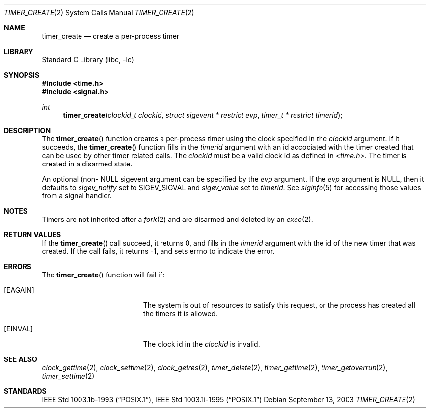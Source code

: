 .\"	$NetBSD: timer_create.2,v 1.2 2003/09/13 22:31:04 kleink Exp $
.\"
.\" Copyright (c) 2003 The NetBSD Foundation, Inc.
.\" All rights reserved.
.\"
.\" This code is derived from software contributed to The NetBSD Foundation
.\" by Christos Zoulas.
.\"
.\" Redistribution and use in source and binary forms, with or without
.\" modification, are permitted provided that the following conditions
.\" are met:
.\" 1. Redistributions of source code must retain the above copyright
.\"    notice, this list of conditions and the following disclaimer.
.\" 2. Redistributions in binary form must reproduce the above copyright
.\"    notice, this list of conditions and the following disclaimer in the
.\"    documentation and/or other materials provided with the distribution.
.\" 3. All advertising materials mentioning features or use of this software
.\"    must display the following acknowledgement:
.\"        This product includes software developed by the NetBSD
.\"        Foundation, Inc. and its contributors.
.\" 4. Neither the name of The NetBSD Foundation nor the names of its
.\"    contributors may be used to endorse or promote products derived
.\"    from this software without specific prior written permission.
.\"
.\" THIS SOFTWARE IS PROVIDED BY THE NETBSD FOUNDATION, INC. AND CONTRIBUTORS
.\" ``AS IS'' AND ANY EXPRESS OR IMPLIED WARRANTIES, INCLUDING, BUT NOT LIMITED
.\" TO, THE IMPLIED WARRANTIES OF MERCHANTABILITY AND FITNESS FOR A PARTICULAR
.\" PURPOSE ARE DISCLAIMED.  IN NO EVENT SHALL THE FOUNDATION OR CONTRIBUTORS
.\" BE LIABLE FOR ANY DIRECT, INDIRECT, INCIDENTAL, SPECIAL, EXEMPLARY, OR
.\" CONSEQUENTIAL DAMAGES (INCLUDING, BUT NOT LIMITED TO, PROCUREMENT OF
.\" SUBSTITUTE GOODS OR SERVICES; LOSS OF USE, DATA, OR PROFITS; OR BUSINESS
.\" INTERRUPTION) HOWEVER CAUSED AND ON ANY THEORY OF LIABILITY, WHETHER IN
.\" CONTRACT, STRICT LIABILITY, OR TORT (INCLUDING NEGLIGENCE OR OTHERWISE)
.\" ARISING IN ANY WAY OUT OF THE USE OF THIS SOFTWARE, EVEN IF ADVISED OF THE
.\" POSSIBILITY OF SUCH DAMAGE.
.\"
.Dd September 13, 2003
.Dt TIMER_CREATE 2
.Os
.Sh NAME
.Nm timer_create
.Nd create a per-process timer
.Sh LIBRARY
.Lb libc
.Sh SYNOPSIS
.In time.h
.In signal.h
.Ft int
.Fn timer_create "clockid_t clockid" "struct sigevent * restrict evp" "timer_t * restrict timerid"
.Sh DESCRIPTION
The
.Fn timer_create
function creates a per-process timer using the clock specified in the
.Ar clockid
argument.
If it succeeds, the
.Fn timer_create
function fills in the
.Ar timerid
argument with an id accociated with the timer created that can be used by
other timer related calls. The 
.Ar clockid
must be a valid clock id as defined in
.In time.h .
The timer is created in a disarmed state.
.Pp
An optional (non-
.Dv NULL
sigevent argument can be specified by the
.Ar evp
argument. If the
.Ar evp
argument is
.Dv NULL ,
then it defaults to
.Fa sigev_notify 
set to
.Dv SIGEV_SIGVAL
and
.Fa sigev_value
set to
.Ar timerid .
See 
.Xr siginfo 5
for accessing those values from a signal handler.
.Sh NOTES
Timers are not inherited after a
.Xr fork 2
and are disarmed and deleted by an
.Xr exec 2 .
.Sh RETURN VALUES
If the
.Fn timer_create
call succeed, it returns 0, and fills in the
.Ar timerid
argument with the id of the new timer that was created.
If the call fails, it returns -1, and sets errno to indicate the error.
.Sh ERRORS
The 
.Fn timer_create
function will fail if:
.Bl -tag -width Er
.It Bq Er EAGAIN
The system is out of resources to satisfy this request, or the process has
created all the timers it is allowed.
.It Bq Er EINVAL
The clock id in the
.Ar clockid
is invalid.
.Sh SEE ALSO
.Xr clock_gettime 2 ,
.Xr clock_settime 2 ,
.Xr clock_getres 2 ,
.Xr timer_delete 2 ,
.Xr timer_gettime 2 ,
.Xr timer_getoverrun 2 ,
.Xr timer_settime 2
.Sh STANDARDS
.St -p1003.1b-93 ,
.St -p1003.1i-95
